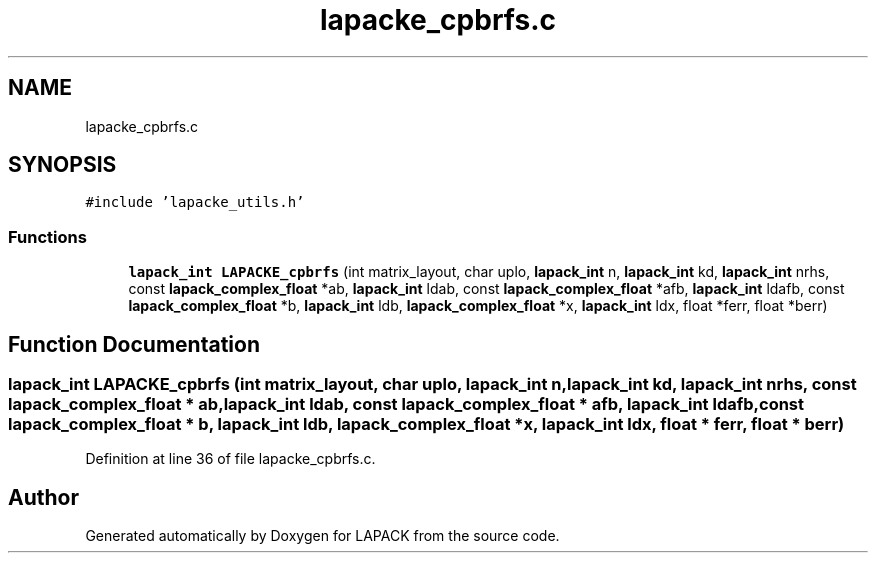 .TH "lapacke_cpbrfs.c" 3 "Tue Nov 14 2017" "Version 3.8.0" "LAPACK" \" -*- nroff -*-
.ad l
.nh
.SH NAME
lapacke_cpbrfs.c
.SH SYNOPSIS
.br
.PP
\fC#include 'lapacke_utils\&.h'\fP
.br

.SS "Functions"

.in +1c
.ti -1c
.RI "\fBlapack_int\fP \fBLAPACKE_cpbrfs\fP (int matrix_layout, char uplo, \fBlapack_int\fP n, \fBlapack_int\fP kd, \fBlapack_int\fP nrhs, const \fBlapack_complex_float\fP *ab, \fBlapack_int\fP ldab, const \fBlapack_complex_float\fP *afb, \fBlapack_int\fP ldafb, const \fBlapack_complex_float\fP *b, \fBlapack_int\fP ldb, \fBlapack_complex_float\fP *x, \fBlapack_int\fP ldx, float *ferr, float *berr)"
.br
.in -1c
.SH "Function Documentation"
.PP 
.SS "\fBlapack_int\fP LAPACKE_cpbrfs (int matrix_layout, char uplo, \fBlapack_int\fP n, \fBlapack_int\fP kd, \fBlapack_int\fP nrhs, const \fBlapack_complex_float\fP * ab, \fBlapack_int\fP ldab, const \fBlapack_complex_float\fP * afb, \fBlapack_int\fP ldafb, const \fBlapack_complex_float\fP * b, \fBlapack_int\fP ldb, \fBlapack_complex_float\fP * x, \fBlapack_int\fP ldx, float * ferr, float * berr)"

.PP
Definition at line 36 of file lapacke_cpbrfs\&.c\&.
.SH "Author"
.PP 
Generated automatically by Doxygen for LAPACK from the source code\&.
